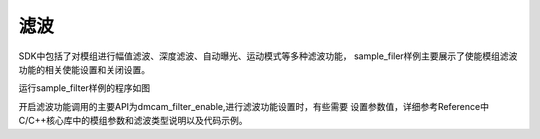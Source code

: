 滤波
=========================

SDK中包括了对模组进行幅值滤波、深度滤波、自动曝光、运动模式等多种滤波功能，
sample_filer样例主要展示了使能模组滤波功能的相关使能设置和关闭设置。

运行sample_filter样例的程序如图

.. image:: imageC/win_C7.jpg

开启滤波功能调用的主要API为dmcam_filter_enable,进行滤波功能设置时，有些需要
设置参数值，详细参考Reference中C/C++核心库中的模组参数和滤波类型说明以及代码示例。





















